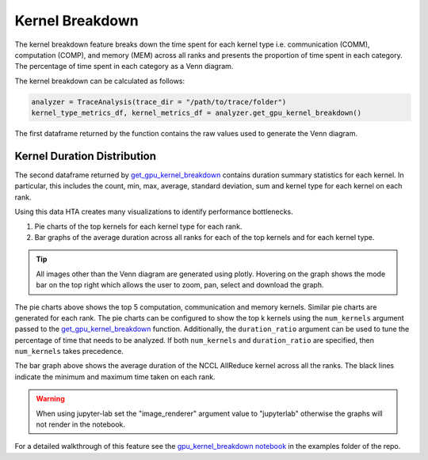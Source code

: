 Kernel Breakdown
================

The kernel breakdown feature breaks down the time spent for each kernel type
i.e. communication (COMM), computation (COMP), and memory (MEM) across all
ranks and presents the proportion of time spent in each category. The
percentage of time spent in each category as a Venn diagram.

.. image:: ../_static/kernel_type_breakdown.png
   :align: center

The kernel breakdown can be calculated as follows:

.. code-block:: python

   analyzer = TraceAnalysis(trace_dir = "/path/to/trace/folder")
   kernel_type_metrics_df, kernel_metrics_df = analyzer.get_gpu_kernel_breakdown()

The first dataframe returned by the function contains the raw values used to
generate the Venn diagram.

Kernel Duration Distribution
----------------------------

The second dataframe returned by `get_gpu_kernel_breakdown
<../api/trace_analysis_api.html#hta.trace_analysis.TraceAnalysis.get_gpu_kernel_breakdown>`_
contains duration summary statistics for each kernel. In particular, this
includes the count, min, max, average, standard deviation, sum and kernel type
for each kernel on each rank.

.. image:: ../_static/kernel_metrics_df.png
   :align: center

Using this data HTA creates many visualizations to identify performance
bottlenecks.

#. Pie charts of the top kernels for each kernel type for each rank.

#. Bar graphs of the average duration across all ranks for each of the top
   kernels and for each kernel type.

.. image:: ../_static/pie_charts.png

.. tip::
   All images other than the Venn diagram are generated using plotly. Hovering
   on the graph shows the mode bar on the top right which allows the user to
   zoom, pan, select and download the graph.

The pie charts above shows the top 5 computation, communication and memory
kernels. Similar pie charts are generated for each rank. The pie charts can be
configured to show the top k kernels using the ``num_kernels`` argument passed to
the `get_gpu_kernel_breakdown
<../api/trace_analysis_api.html#hta.trace_analysis.TraceAnalysis.get_gpu_kernel_breakdown>`_
function. Additionally, the ``duration_ratio`` argument can be used to tune the
percentage of time that needs to be analyzed. If both ``num_kernels`` and
``duration_ratio`` are specified, then ``num_kernels`` takes precedence.

.. image:: ../_static/comm_across_ranks.png

The bar graph above shows the average duration of the NCCL AllReduce kernel
across all the ranks. The black lines indicate the minimum and maximum time
taken on each rank.

.. warning::
   When using jupyter-lab set the "image_renderer" argument value to
   "jupyterlab" otherwise the graphs will not render in the notebook.

For a detailed walkthrough of this feature see the `gpu_kernel_breakdown
notebook
<https://github.com/facebookresearch/HolisticTraceAnalysis/blob/main/examples/gpu_kernel_breakdown_demo.ipynb>`_
in the examples folder of the repo.
